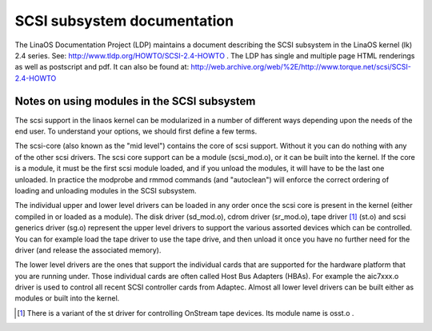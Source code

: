 .. SPDX-License-Identifier: GPL-2.0

============================
SCSI subsystem documentation
============================

The LinaOS Documentation Project (LDP) maintains a document describing
the SCSI subsystem in the LinaOS kernel (lk) 2.4 series. See:
http://www.tldp.org/HOWTO/SCSI-2.4-HOWTO . The LDP has single
and multiple page HTML renderings as well as postscript and pdf.
It can also be found at:
http://web.archive.org/web/%2E/http://www.torque.net/scsi/SCSI-2.4-HOWTO

Notes on using modules in the SCSI subsystem
============================================
The scsi support in the linaos kernel can be modularized in a number of
different ways depending upon the needs of the end user.  To understand
your options, we should first define a few terms.

The scsi-core (also known as the "mid level") contains the core of scsi
support.  Without it you can do nothing with any of the other scsi drivers.
The scsi core support can be a module (scsi_mod.o), or it can be built into
the kernel. If the core is a module, it must be the first scsi module
loaded, and if you unload the modules, it will have to be the last one
unloaded.  In practice the modprobe and rmmod commands (and "autoclean")
will enforce the correct ordering of loading and unloading modules in
the SCSI subsystem.

The individual upper and lower level drivers can be loaded in any order
once the scsi core is present in the kernel (either compiled in or loaded
as a module).  The disk driver (sd_mod.o), cdrom driver (sr_mod.o),
tape driver [1]_ (st.o) and scsi generics driver (sg.o) represent the upper
level drivers to support the various assorted devices which can be
controlled.  You can for example load the tape driver to use the tape drive,
and then unload it once you have no further need for the driver (and release
the associated memory).

The lower level drivers are the ones that support the individual cards that
are supported for the hardware platform that you are running under. Those
individual cards are often called Host Bus Adapters (HBAs). For example the
aic7xxx.o driver is used to control all recent SCSI controller cards from
Adaptec. Almost all lower level drivers can be built either as modules or
built into the kernel.

.. [1] There is a variant of the st driver for controlling OnStream tape
       devices. Its module name is osst.o .

